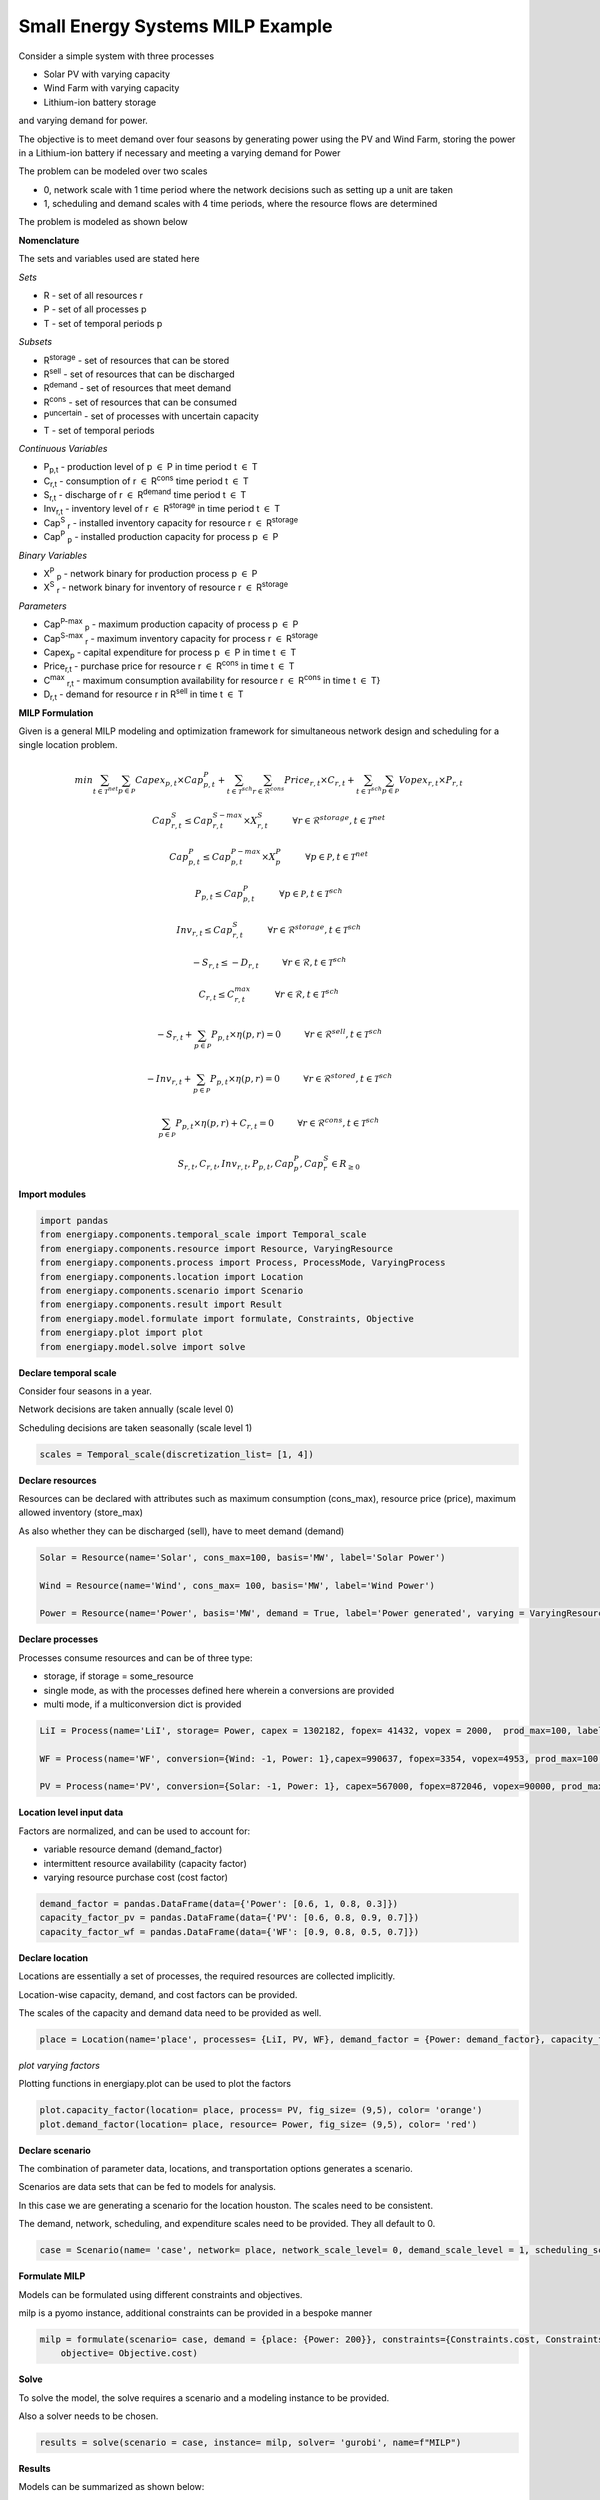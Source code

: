 Small Energy Systems MILP Example
=================================

Consider a simple system with three processes

- Solar PV with varying capacity
- Wind Farm with varying capacity
- Lithium-ion battery storage

and varying demand for power.

The objective is to meet demand over four seasons by generating power using the PV and Wind Farm, 
storing the power in a Lithium-ion battery if necessary and meeting a varying demand for Power

The problem can be modeled over two scales

- 0, network scale with 1 time period where the network decisions such as setting up a unit are taken
- 1, scheduling and demand scales with 4 time periods, where the resource flows are determined

The problem is modeled as shown below

**Nomenclature**

The sets and variables used are stated here

*Sets*


- R - set of all resources r
- P - set of all processes p
- T - set of temporal periods p


*Subsets*

- R\ :sup:`storage` - set of resources that can be stored
- R\ :sup:`sell` - set of resources that can be discharged
- R\ :sup:`demand` - set of resources that meet  demand
- R\ :sup:`cons` - set of resources that can be consumed
- P\ :sup:`uncertain` - set of processes with uncertain capacity
- T - set of temporal periods 



*Continuous Variables*


- P\ :sub:`p,t` - production level of p :math:`{\in}`  P in time period t :math:`{\in}` T  
    
- C\ :sub:`r,t` - consumption of r :math:`{\in}` R\ :sup:`cons` time period t :math:`{\in}` T 
    
- S\ :sub:`r,t` - discharge of r :math:`{\in}` R\ :sup:`demand` time period t :math:`{\in}` T 
    
- Inv\ :sub:`r,t` - inventory level of r :math:`{\in}` R\ :sup:`storage`  in time period t :math:`{\in}` T
    
- Cap\ :sup:`S` \ :sub:`r` - installed inventory capacity for resource r :math:`{\in}`  R\ :sup:`storage` 
    
- Cap\ :sup:`P` \ :sub:`p` - installed production capacity for process p :math:`{\in}` P
    



*Binary Variables*


- X\ :sup:`P` \ :sub:`p` - network binary for production process p :math:`{\in}` P
- X\ :sup:`S` \ :sub:`r` - network binary for inventory of resource r :math:`{\in}` R\ :sup:`storage`



*Parameters*

- Cap\ :sup:`P-max` \ :sub:`p` - maximum production capacity of process p :math:`{\in}` P
- Cap\ :sup:`S-max` \ :sub:`r` - maximum inventory capacity for process r :math:`{\in}` R\ :sup:`storage`
- Capex\ :sub:`p` - capital expenditure for process p :math:`{\in}` P in time t :math:`{\in}` T
- Price\ :sub:`r,t` - purchase price for resource r :math:`{\in}` R\ :sup:`cons` in time t :math:`{\in}` T
- C\ :sup:`max` \ :sub:`r,t` - maximum consumption availability for resource r :math:`{\in}` R\ :sup:`cons` in time t :math:`{\in}` T}
- D\ :sub:`r,t` - demand for resource r in R\ :sup:`sell` in time t :math:`{\in}` T

**MILP Formulation**

Given is a general MILP modeling and optimization framework for simultaneous network design and scheduling for a single location problem.


.. math::
    \begin{equation}
        min \sum_{t \in \mathcal{T}^{net}} \sum_{p \in \mathcal{P}} Capex_{p,t} \times Cap^P_{p,t} + \sum_{t \in \mathcal{T}^{sch}} \sum_{r \in \mathcal{R}^{cons}}  Price_{r,t}  \times C_{r,t} + \sum_{t \in \mathcal{T}^{sch}} \sum_{p \in \mathcal{P}}  Vopex_{r,t} \times P_{r,t} 
    \end{equation}


.. math::
    \begin{equation}
        Cap^S_{r,t} \leq Cap^{S-max}_{r,t} \times X^S_{r,t} \hspace{1cm} \forall r \in \mathcal{R}^{storage}, t \in \mathcal{T}^{net}
    \end{equation}

.. math::
    \begin{equation}
        Cap^P_{p,t} \leq Cap^{P-max}_{p,t} \times X^P_p  \hspace{1cm} \forall p \in \mathcal{P}, t \in \mathcal{T}^{net}
    \end{equation} 

.. math::
    \begin{equation}
        P_{p,t} \leq Cap^{P}_{p,t}  \hspace{1cm} \forall p \in \mathcal{P}, t \in \mathcal{T}^{sch}
    \end{equation} 

.. math::
    \begin{equation}
        Inv_{r,t} \leq Cap^{S}_{r,t}  \hspace{1cm} \forall r \in \mathcal{R}^{storage}, t \in \mathcal{T}^{sch}
    \end{equation} 


.. math::
    \begin{equation}
        - S_{r,t} \leq - D_{r,t}  \hspace{1cm} \forall r \in \mathcal{R}, t \in \mathcal{T}^{sch}
    \end{equation}

.. math::
    \begin{equation}
        C_{r,t} \leq C^{max}_{r,t} \hspace{1cm} \forall r \in \mathcal{R}, t \in \mathcal{T}^{sch}
    \end{equation}

.. math::
    \begin{equation}
        - S_{r,t} + \sum_{p \in \mathcal{P}} P_{p,t} \times \eta(p,r) = 0 \hspace{1cm} \forall r \in \mathcal{R}^{sell}, t \in \mathcal{T}^{sch}
    \end{equation}

.. math::
    \begin{equation}
        -Inv_{r,t} + \sum_{p \in \mathcal{P}} P_{p,t} \times \eta(p,r) = 0 \hspace{1cm} \forall r \in \mathcal{R}^{stored}, t \in \mathcal{T}^{sch}
    \end{equation}

.. math::
    \begin{equation}
        \sum_{p \in \mathcal{P}} P_{p,t} \times \eta(p,r) + C_{r,t} = 0 \hspace{1cm} \forall r \in \mathcal{R}^{cons}, t \in \mathcal{T}^{sch}
    \end{equation}

.. math::
    \begin{equation}
        S_{r,t}, C_{r,t}, Inv_{r,t}, P_{p,t}, Cap^P_p, Cap^S_r \in R_{\geq 0}
    \end{equation}


**Import modules**

.. code-block:: python

    import pandas 
    from energiapy.components.temporal_scale import Temporal_scale
    from energiapy.components.resource import Resource, VaryingResource
    from energiapy.components.process import Process, ProcessMode, VaryingProcess
    from energiapy.components.location import Location
    from energiapy.components.scenario import Scenario
    from energiapy.components.result import Result 
    from energiapy.model.formulate import formulate, Constraints, Objective
    from energiapy.plot import plot
    from energiapy.model.solve import solve

**Declare temporal scale**

Consider four seasons in a year.

Network decisions are taken annually (scale level 0)

Scheduling decisions are taken seasonally (scale level 1)

.. code-block:: python
    
    scales = Temporal_scale(discretization_list= [1, 4])

**Declare resources**

Resources can be declared with attributes such as maximum consumption (cons_max), resource price (price), maximum allowed inventory (store_max)

As also whether they can be discharged (sell), have to meet demand (demand)

.. code-block:: python

    Solar = Resource(name='Solar', cons_max=100, basis='MW', label='Solar Power')

    Wind = Resource(name='Wind', cons_max= 100, basis='MW', label='Wind Power')

    Power = Resource(name='Power', basis='MW', demand = True, label='Power generated', varying = VaryingResource.determinstic_demand)

**Declare processes**

Processes consume resources and can be of three type:

- storage, if storage = some_resource 
- single mode, as with the processes defined here wherein a conversions are provided
- multi mode, if a multiconversion dict is provided

.. code-block:: python

    LiI = Process(name='LiI', storage= Power, capex = 1302182, fopex= 41432, vopex = 2000,  prod_max=100, label='Lithium-ion battery', basis = 'MW')

    WF = Process(name='WF', conversion={Wind: -1, Power: 1},capex=990637, fopex=3354, vopex=4953, prod_max=100, label='Wind mill array', varying= VaryingProcess.determinstic_capacity, basis = 'MW')

    PV = Process(name='PV', conversion={Solar: -1, Power: 1}, capex=567000, fopex=872046, vopex=90000, prod_max=100, varying = VaryingProcess.determinstic_capacity, label = 'Solar PV', basis = 'MW')


**Location level input data**

Factors are normalized, and can be used to account for:

- variable resource demand (demand_factor)
- intermittent resource availability (capacity factor)
- varying resource purchase cost (cost factor)

.. code-block:: python

    demand_factor = pandas.DataFrame(data={'Power': [0.6, 1, 0.8, 0.3]})
    capacity_factor_pv = pandas.DataFrame(data={'PV': [0.6, 0.8, 0.9, 0.7]})
    capacity_factor_wf = pandas.DataFrame(data={'WF': [0.9, 0.8, 0.5, 0.7]})

**Declare location**

Locations are essentially a set of processes, the required resources are collected implicitly.

Location-wise capacity, demand, and cost factors can be provided. 

The scales of the capacity and demand data need to be provided as well.

.. code-block:: python

    place = Location(name='place', processes= {LiI, PV, WF}, demand_factor = {Power: demand_factor}, capacity_factor= {PV: capacity_factor_pv, WF:capacity_factor_wf}, capacity_scale_level= 1, demand_scale_level = 1, scales=scales, label='some place')

*plot varying factors*

Plotting functions in energiapy.plot can be used to plot the factors

.. code-block:: python

    plot.capacity_factor(location= place, process= PV, fig_size= (9,5), color= 'orange')
    plot.demand_factor(location= place, resource= Power, fig_size= (9,5), color= 'red')

.. image:: capacity_factor_pv.png 

.. image:: demand_factor_pw.png 


**Declare scenario**

The combination of parameter data, locations, and transportation options generates a scenario. 

Scenarios are data sets that can be fed to models for analysis. 

In this case we are generating a scenario for the location houston. The scales need to be consistent.

The demand, network, scheduling, and expenditure scales need to be provided. They all default to 0.

.. code-block:: python

    case = Scenario(name= 'case', network= place, network_scale_level= 0, demand_scale_level = 1, scheduling_scale_level= 1, scales= scales, label= 'small scenario')

**Formulate MILP**

Models can be formulated using different constraints and objectives.

milp is a pyomo instance, additional constraints can be provided in a bespoke manner

.. code-block:: python

    milp = formulate(scenario= case, demand = {place: {Power: 200}}, constraints={Constraints.cost, Constraints.inventory, Constraints.production, Constraints.resource_balance}, \
        objective= Objective.cost)

**Solve**

To solve the model, the solve requires a scenario and a modeling instance to be provided. 

Also a solver needs to be chosen.

.. code-block:: python

    results = solve(scenario = case, instance= milp, solver= 'gurobi', name=f"MILP")

**Results**

Models can be summarized as shown below:

.. code-block:: python

    results.model_summary()

*Plot results*

Some handy plotting functions such as schedule can plot the production, consumption, sales, inventory schedules. 

In the example below, the production schedule for the windfarm (WF), and the inventory levels for stored power is shown. 

.. code-block:: python

    plot.schedule(results= results, y_axis= 'P', component= 'WF', location = 'place', fig_size= (9,5), color = 'blue')
    plot.schedule(results= results, y_axis= 'Inv', component= 'LiI_Power_stored', location = 'place', fig_size= (9,5), color = 'green')

.. image:: sch_wf.png 

.. image:: sch_pow.png 


All inputs are stored in results.component

All outputs are stored in results.output

Values can be accessed as shown below

.. code-block:: python

    results.output['X_P']
    results.output['Cap_P']